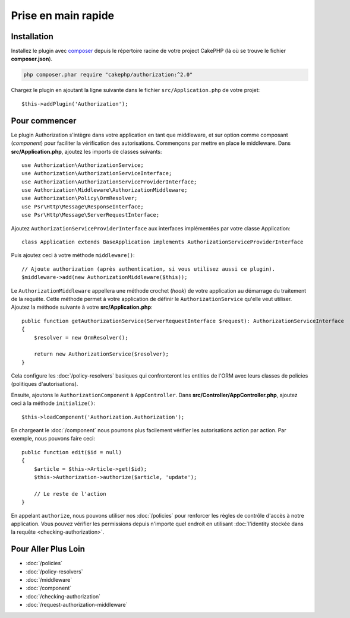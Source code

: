 Prise en main rapide
####################

Installation
============

Installez le plugin avec `composer <https://getcomposer.org/>`__ depuis le
répertoire racine de votre project CakePHP (là où se trouve le fichier
**composer.json**).

.. code-block:: shell

    php composer.phar require "cakephp/authorization:^2.0"

Chargez le plugin en ajoutant la ligne suivante dans le fichier
``src/Application.php`` de votre projet::

    $this->addPlugin('Authorization');

Pour commencer
==============

Le plugin Authorization s'intègre dans votre application en tant que middleware,
et sur option comme composant (*component*) pour faciliter la vérification des
autorisations. Commençons par mettre en place le middleware. Dans
**src/Application.php**, ajoutez les imports de classes suivants::

    use Authorization\AuthorizationService;
    use Authorization\AuthorizationServiceInterface;
    use Authorization\AuthorizationServiceProviderInterface;
    use Authorization\Middleware\AuthorizationMiddleware;
    use Authorization\Policy\OrmResolver;
    use Psr\Http\Message\ResponseInterface;
    use Psr\Http\Message\ServerRequestInterface;

Ajoutez ``AuthorizationServiceProviderInterface`` aux interfaces implémentées par
votre classe Application::

    class Application extends BaseApplication implements AuthorizationServiceProviderInterface

Puis ajoutez ceci à votre méthode ``middleware()``::

    // Ajoute authorization (après authentication, si vous utilisez aussi ce plugin).
    $middleware->add(new AuthorizationMiddleware($this));

Le ``AuthorizationMiddleware`` appellera une méthode crochet (*hook*) de votre
application au démarrage du traitement de la requête. Cette méthode permet à
votre application de définir le ``AuthorizationService`` qu'elle veut utiliser.
Ajoutez la méthode suivante à votre **src/Application.php**::

    public function getAuthorizationService(ServerRequestInterface $request): AuthorizationServiceInterface
    {
        $resolver = new OrmResolver();

        return new AuthorizationService($resolver);
    }

Cela configure les :doc:`/policy-resolvers` basiques qui confronteront les
entities de l'ORM avec leurs classes de policies (politiques d'autorisations).

Ensuite, ajoutons le ``AuthorizationComponent`` à ``AppController``. Dans
**src/Controller/AppController.php**, ajoutez ceci à la méthode
``initialize()``::

    $this->loadComponent('Authorization.Authorization');

En chargeant le :doc:`/component` nous pourrons plus facilement vérifier les
autorisations action par action. Par exemple, nous pouvons faire ceci::

    public function edit($id = null)
    {
        $article = $this->Article->get($id);
        $this->Authorization->authorize($article, 'update');

        // Le reste de l'action
    }

En appelant ``authorize``, nous pouvons utiliser nos :doc:`/policies` pour
renforcer les règles de contrôle d'accès à notre application. Vous pouvez
vérifier les permissions depuis n'importe quel endroit en utilisant
:doc:`l'identity stockée dans la requête <checking-authorization>`.


Pour Aller Plus Loin
====================

* :doc:`/policies`
* :doc:`/policy-resolvers`
* :doc:`/middleware`
* :doc:`/component`
* :doc:`/checking-authorization`
* :doc:`/request-authorization-middleware`
